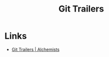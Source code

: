 :PROPERTIES:
:ID:       91804dc9-887f-44f9-95b6-62a804f1f282
:mtime:    20250118214740
:ctime:    20250118214740
:END:
#+TITLE: Git Trailers
#+FILETAGS: :git:trailers:metadata:


* Links

+ [[https://alchemists.io/articles/git_trailers][Git Trailers | Alchemists]]
